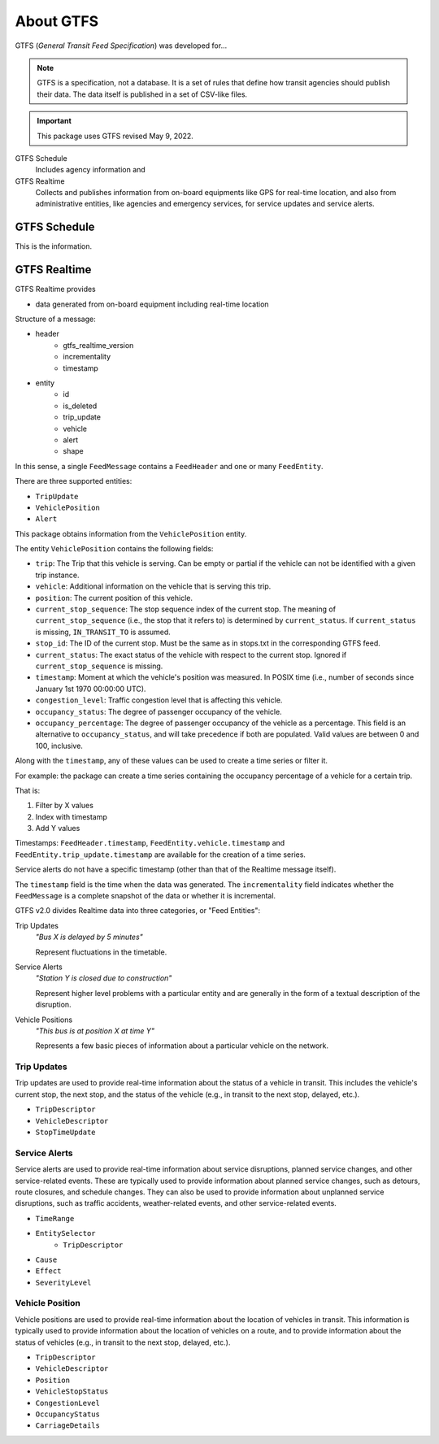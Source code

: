 About GTFS
==========

GTFS (*General Transit Feed Specification*) was developed for...

.. note::

    GTFS is a specification, not a database. It is a set of rules that define how transit agencies should publish their data. The data itself is published in a set of CSV-like files.

.. important::

    This package uses GTFS revised May 9, 2022. 

GTFS Schedule
    Includes agency information and 

GTFS Realtime
    Collects and publishes information from on-board equipments like GPS for real-time location, and also from administrative entities, like agencies and emergency services, for service updates and service alerts.

GTFS Schedule
-------------

This is the information.

GTFS Realtime
-------------

GTFS Realtime provides 

- data generated from on-board equipment including real-time location

Structure of a message:

- header
    - gtfs_realtime_version
    - incrementality
    - timestamp
- entity
    - id
    - is_deleted
    - trip_update
    - vehicle
    - alert
    - shape

In this sense, a single ``FeedMessage`` contains a ``FeedHeader`` and one or many ``FeedEntity``.

There are three supported entities:

- ``TripUpdate``
- ``VehiclePosition``
- ``Alert``

This package obtains information from the ``VehiclePosition`` entity.

The entity ``VehiclePosition`` contains the following fields:

- ``trip``: The Trip that this vehicle is serving. Can be empty or partial if the vehicle can not be identified with a given trip instance.
- ``vehicle``: Additional information on the vehicle that is serving this trip.
- ``position``: The current position of this vehicle.
- ``current_stop_sequence``: The stop sequence index of the current stop. The meaning of ``current_stop_sequence`` (i.e., the stop that it refers to) is determined by ``current_status``. If ``current_status`` is missing, ``IN_TRANSIT_TO`` is assumed.
- ``stop_id``: The ID of the current stop. Must be the same as in stops.txt in the corresponding GTFS feed.
- ``current_status``: The exact status of the vehicle with respect to the current stop. Ignored if ``current_stop_sequence`` is missing.
- ``timestamp``: Moment at which the vehicle's position was measured. In POSIX time (i.e., number of seconds since January 1st 1970 00:00:00 UTC).
- ``congestion_level``: Traffic congestion level that is affecting this vehicle.
- ``occupancy_status``: The degree of passenger occupancy of the vehicle.
- ``occupancy_percentage``: The degree of passenger occupancy of the vehicle as a percentage. This field is an alternative to ``occupancy_status``, and will take precedence if both are populated. Valid values are between 0 and 100, inclusive.

Along with the ``timestamp``, any of these values can be used to create a time series or filter it.

For example: the package can create a time series containing the occupancy percentage of a vehicle for a certain trip.

That is:

1. Filter by X values
2. Index with timestamp
3. Add Y values



Timestamps: ``FeedHeader.timestamp``, ``FeedEntity.vehicle.timestamp`` and ``FeedEntity.trip_update.timestamp`` are available for the creation of a time series.

Service alerts do not have a specific timestamp (other than that of the Realtime message itself).



The ``timestamp`` field is the time when the data was generated. The ``incrementality`` field indicates whether the ``FeedMessage`` is a complete snapshot of the data or whether it is incremental.

GTFS v2.0 divides Realtime data into three categories, or "Feed Entities":

Trip Updates
    *"Bus X is delayed by 5 minutes"*

    Represent fluctuations in the timetable.

Service Alerts
    *"Station Y is closed due to construction"*

    Represent higher level problems with a particular entity and are generally in the form of a textual description of the disruption.

Vehicle Positions
    *"This bus is at position X at time Y"*

    Represents a few basic pieces of information about a particular vehicle on the network.


Trip Updates
^^^^^^^^^^^^

Trip updates are used to provide real-time information about the status of a vehicle in transit. This includes the vehicle's current stop, the next stop, and the status of the vehicle (e.g., in transit to the next stop, delayed, etc.).

- ``TripDescriptor``
- ``VehicleDescriptor``
- ``StopTimeUpdate``

Service Alerts
^^^^^^^^^^^^^^

Service alerts are used to provide real-time information about service disruptions, planned service changes, and other service-related events. These are typically used to provide information about planned service changes, such as detours, route closures, and schedule changes. They can also be used to provide information about unplanned service disruptions, such as traffic accidents, weather-related events, and other service-related events.

- ``TimeRange``
- ``EntitySelector``
    - ``TripDescriptor``
- ``Cause``
- ``Effect``
- ``SeverityLevel``

Vehicle Position
^^^^^^^^^^^^^^^^

Vehicle positions are used to provide real-time information about the location of vehicles in transit. This information is typically used to provide information about the location of vehicles on a route, and to provide information about the status of vehicles (e.g., in transit to the next stop, delayed, etc.).

- ``TripDescriptor``
- ``VehicleDescriptor``
- ``Position``
- ``VehicleStopStatus``
- ``CongestionLevel``
- ``OccupancyStatus``
- ``CarriageDetails``
